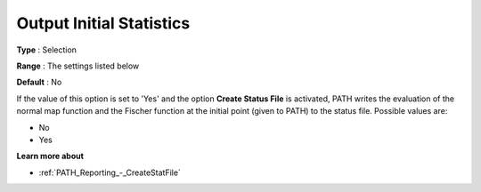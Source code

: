 .. _PATH_Reporting_-_Output_Initial_Sta:


Output Initial Statistics
=========================



**Type** :	Selection	

**Range** :	The settings listed below	

**Default** :	No	



If the value of this option is set to 'Yes' and the option **Create Status File**  is activated, PATH writes the evaluation of the normal map function and the Fischer function at the initial point (given to PATH) to the status file. Possible values are:



*	No
*	Yes




**Learn more about** 

*	:ref:`PATH_Reporting_-_CreateStatFile`  



